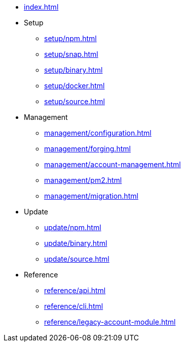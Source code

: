 * xref:index.adoc[]
* Setup
** xref:setup/npm.adoc[]
** xref:setup/snap.adoc[]
** xref:setup/binary.adoc[]
** xref:setup/docker.adoc[]
** xref:setup/source.adoc[]
* Management
** xref:management/configuration.adoc[]
** xref:management/forging.adoc[]
** xref:management/account-management.adoc[]
** xref:management/pm2.adoc[]
** xref:management/migration.adoc[]
* Update
** xref:update/npm.adoc[]
** xref:update/binary.adoc[]
** xref:update/source.adoc[]
* Reference
** xref:reference/api.adoc[]
** xref:reference/cli.adoc[]
** xref:reference/legacy-account-module.adoc[]
